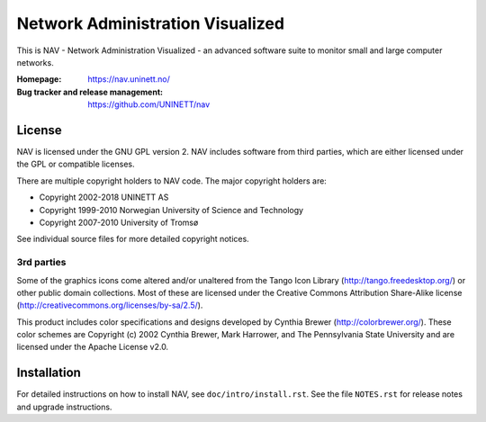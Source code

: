 ===================================
 Network Administration Visualized
===================================

This is NAV - Network Administration Visualized - an advanced software suite
to monitor small and large computer networks.

:Homepage: https://nav.uninett.no/
:Bug tracker and release management: https://github.com/UNINETT/nav


License
-------
NAV is licensed under the GNU GPL version 2.  NAV includes software from third
parties, which are either licensed under the GPL or compatible licenses.

There are multiple copyright holders to NAV code.  The major copyright holders
are:

* Copyright 2002-2018 UNINETT AS
* Copyright 1999-2010 Norwegian University of Science and Technology
* Copyright 2007-2010 University of Tromsø

See individual source files for more detailed copyright notices.

3rd parties
~~~~~~~~~~~

Some of the graphics icons come altered and/or unaltered from the Tango Icon
Library (http://tango.freedesktop.org/) or other public domain collections.
Most of these are licensed under the Creative Commons Attribution Share-Alike
license (http://creativecommons.org/licenses/by-sa/2.5/).

This product includes color specifications and designs developed by Cynthia
Brewer (http://colorbrewer.org/). These color schemes are Copyright (c) 2002
Cynthia Brewer, Mark Harrower, and The Pennsylvania State University and are
licensed under the Apache License v2.0.


Installation
------------
For detailed instructions on how to install NAV, see
``doc/intro/install.rst``. See the file ``NOTES.rst`` for release notes and
upgrade instructions.
